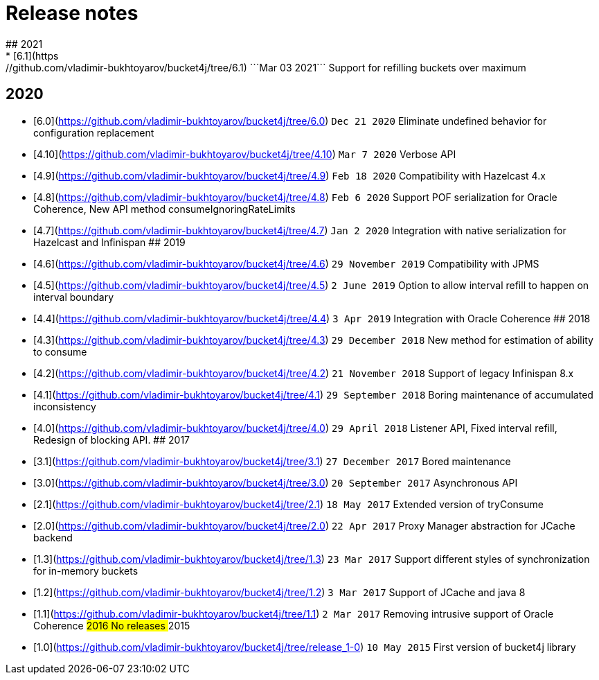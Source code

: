 # Release notes
## 2021
* [6.1](https://github.com/vladimir-bukhtoyarov/bucket4j/tree/6.1) ```Mar 03 2021``` Support for refilling buckets over maximum
## 2020
* [6.0](https://github.com/vladimir-bukhtoyarov/bucket4j/tree/6.0) ```Dec 21 2020``` Eliminate undefined behavior for configuration replacement
* [4.10](https://github.com/vladimir-bukhtoyarov/bucket4j/tree/4.10) ```Mar 7 2020``` Verbose API
* [4.9](https://github.com/vladimir-bukhtoyarov/bucket4j/tree/4.9) ```Feb 18 2020``` Compatibility with Hazelcast 4.x
* [4.8](https://github.com/vladimir-bukhtoyarov/bucket4j/tree/4.8) ```Feb 6 2020``` Support POF serialization for Oracle Coherence, New API method consumeIgnoringRateLimits
* [4.7](https://github.com/vladimir-bukhtoyarov/bucket4j/tree/4.7) ```Jan 2 2020``` Integration with native serialization for Hazelcast and Infinispan
## 2019
* [4.6](https://github.com/vladimir-bukhtoyarov/bucket4j/tree/4.6) ```29 November 2019``` Compatibility with JPMS
* [4.5](https://github.com/vladimir-bukhtoyarov/bucket4j/tree/4.5) ```2 June 2019``` Option to allow interval refill to happen on interval boundary
* [4.4](https://github.com/vladimir-bukhtoyarov/bucket4j/tree/4.4) ```3 Apr 2019``` Integration with Oracle Coherence
## 2018
* [4.3](https://github.com/vladimir-bukhtoyarov/bucket4j/tree/4.3) ```29 December 2018``` New method for estimation of ability to consume
* [4.2](https://github.com/vladimir-bukhtoyarov/bucket4j/tree/4.2) ```21 November 2018``` Support of legacy Infinispan 8.x
* [4.1](https://github.com/vladimir-bukhtoyarov/bucket4j/tree/4.1) ```29 September 2018``` Boring maintenance of accumulated inconsistency
* [4.0](https://github.com/vladimir-bukhtoyarov/bucket4j/tree/4.0) ```29 April 2018``` Listener API, Fixed interval refill, Redesign of blocking API.
## 2017
* [3.1](https://github.com/vladimir-bukhtoyarov/bucket4j/tree/3.1) ```27 December 2017``` Bored maintenance
* [3.0](https://github.com/vladimir-bukhtoyarov/bucket4j/tree/3.0) ```20 September 2017``` Asynchronous API
* [2.1](https://github.com/vladimir-bukhtoyarov/bucket4j/tree/2.1) ```18 May 2017``` Extended version of tryConsume
* [2.0](https://github.com/vladimir-bukhtoyarov/bucket4j/tree/2.0) ```22 Apr 2017``` Proxy Manager abstraction for JCache backend
* [1.3](https://github.com/vladimir-bukhtoyarov/bucket4j/tree/1.3) ```23 Mar 2017``` Support different styles of synchronization for in-memory buckets
* [1.2](https://github.com/vladimir-bukhtoyarov/bucket4j/tree/1.2) ```3 Mar 2017``` Support of JCache and java 8
* [1.1](https://github.com/vladimir-bukhtoyarov/bucket4j/tree/1.1) ```2 Mar 2017``` Removing intrusive support of Oracle Coherence
## 2016
No releases
## 2015
* [1.0](https://github.com/vladimir-bukhtoyarov/bucket4j/tree/release_1-0) ```10 May 2015``` First version of bucket4j library
